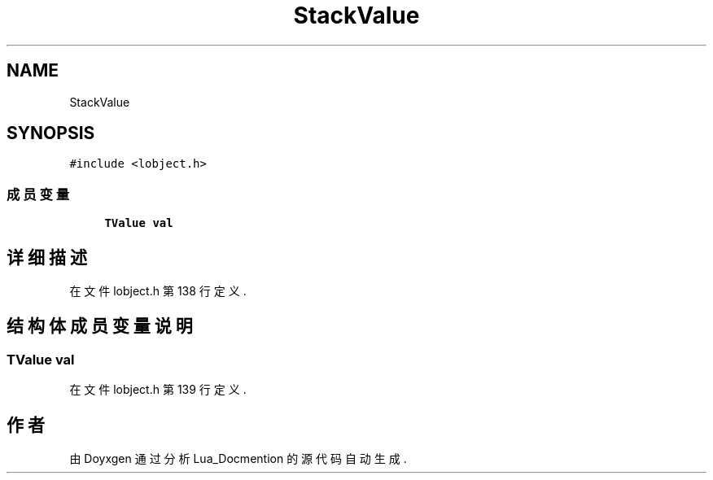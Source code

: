 .TH "StackValue" 3 "2020年 九月 8日 星期二" "Lua_Docmention" \" -*- nroff -*-
.ad l
.nh
.SH NAME
StackValue
.SH SYNOPSIS
.br
.PP
.PP
\fC#include <lobject\&.h>\fP
.SS "成员变量"

.in +1c
.ti -1c
.RI "\fBTValue\fP \fBval\fP"
.br
.in -1c
.SH "详细描述"
.PP 
在文件 lobject\&.h 第 138 行定义\&.
.SH "结构体成员变量说明"
.PP 
.SS "\fBTValue\fP val"

.PP
在文件 lobject\&.h 第 139 行定义\&.

.SH "作者"
.PP 
由 Doyxgen 通过分析 Lua_Docmention 的 源代码自动生成\&.
